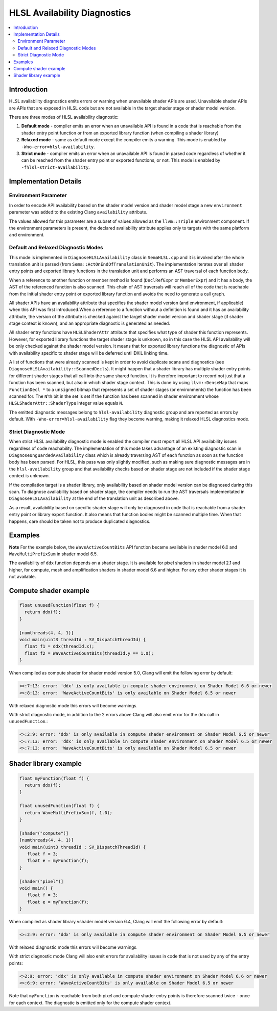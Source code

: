 =============================
HLSL Availability Diagnostics
=============================

.. contents::
   :local:

Introduction
============

HLSL availability diagnostics emits errors or warning when unavailable shader APIs are used. Unavailable shader APIs are APIs that are exposed in HLSL code but are not available in the target shader stage or shader model version.

There are three modes of HLSL availability diagnostic:

#. **Default mode** - compiler emits an error when an unavailable API is found in a code that is reachable from the shader entry point function or from an exported library function (when compiling a shader library)

#. **Relaxed mode** - same as default mode except the compiler emits a warning. This mode is enabled by ``-Wno-error=hlsl-availability``.

#. **Strict mode** - compiler emits an error when an unavailable API is found in parsed code regardless of whether it can be reached from the shader entry point or exported functions, or not. This mode is enabled by ``-fhlsl-strict-availability``.

Implementation Details
======================

Environment Parameter
---------------------

In order to encode API availability based on the shader model version and shader model stage a new ``environment`` parameter was added to the existing Clang ``availability`` attribute.

The values allowed for this parameter are a subset of values allowed as the ``llvm::Triple`` environment component. If the environment parameters is present, the declared availability attribute applies only to targets with the same platform and environment.

Default and Relaxed Diagnostic Modes
------------------------------------

This mode is implemented in ``DiagnoseHLSLAvailability`` class in ``SemaHLSL.cpp`` and it is invoked after the whole translation unit is parsed (from ``Sema::ActOnEndOfTranslationUnit``). The implementation iterates over all shader entry points and exported library functions in the translation unit and performs an AST traversal of each function body.

When a reference to another function or member method is found (``DeclRefExpr`` or ``MemberExpr``) and it has a body, the AST of the referenced function is also scanned. This chain of AST traversals will reach all of the code that is reachable from the initial shader entry point or exported library function and avoids the need to generate a call graph.

All shader APIs have an availability attribute that specifies the shader model version (and environment, if applicable) when this API was first introduced.When a reference to a function without a definition is found and it has an availability attribute, the version of the attribute is checked against the target shader model version and shader stage (if shader stage context is known), and an appropriate diagnostic is generated as needed.

All shader entry functions have ``HLSLShaderAttr`` attribute that specifies what type of shader this function represents. However, for exported library functions the target shader stage is unknown, so in this case the HLSL API availability will be only checked against the shader model version. It means that for exported library functions the diagnostic of APIs with availability specific to shader stage will be deferred until DXIL linking time.

A list of functions that were already scanned is kept in order to avoid duplicate scans and diagnostics (see ``DiagnoseHLSLAvailability::ScannedDecls``). It might happen that a shader library has multiple shader entry points for different shader stages that all call into the same shared function. It is therefore important to record not just that a function has been scanned, but also in which shader stage context. This is done by using ``llvm::DenseMap`` that maps ``FunctionDecl *`` to a ``unsigned`` bitmap that represents a set of shader stages (or environments) the function has been scanned for. The ``N``'th bit in the set is set if the function has been scanned in shader environment whose ``HLSLShaderAttr::ShaderType`` integer value equals ``N``.

The emitted diagnostic messages belong to ``hlsl-availability`` diagnostic group and are reported as errors by default. With ``-Wno-error=hlsl-availability`` flag they become warning, making it relaxed HLSL diagnostics mode.

Strict Diagnostic Mode
----------------------

When strict HLSL availability diagnostic mode is enabled the compiler must report all HLSL API availability issues regardless of code reachability. The implementation of this mode takes advantage of an existing diagnostic scan in ``DiagnoseUnguardedAvailability`` class which is already traversing AST of each function as soon as the function body has been parsed. For HLSL, this pass was only slightly modified, such as making sure diagnostic messages are in the ``hlsl-availability`` group and that availability checks based on shader stage are not included if the shader stage context is unknown.

If the compilation target is a shader library, only availability based on shader model version can be diagnosed during this scan. To diagnose availability based on shader stage, the compiler needs to run the AST traversals implementated in ``DiagnoseHLSLAvailability`` at the end of the translation unit as described above.

As a result, availability based on specific shader stage will only be diagnosed in code that is reachable from a shader entry point or library export function. It also means that function bodies might be scanned multiple time. When that happens, care should be taken not to produce duplicated diagnostics.

Examples
========

**Note**
For the example below, the ``WaveActiveCountBits`` API function became available in shader model 6.0 and ``WaveMultiPrefixSum`` in shader model 6.5.

The availability of ``ddx`` function depends on a shader stage. It is available for pixel shaders in shader model 2.1 and higher, for compute, mesh and amplification shaders in shader model 6.6 and higher. For any other shader stages it is not available.

Compute shader example
======================

.. code-block:: c++

   float unusedFunction(float f) {
     return ddx(f);
   }

   [numthreads(4, 4, 1)]
   void main(uint3 threadId : SV_DispatchThreadId) {
     float f1 = ddx(threadId.x);
     float f2 = WaveActiveCountBits(threadId.y == 1.0);
   }

When compiled as compute shader for shader model version 5.0, Clang will emit the following error by default:

.. code-block:: console

   <>:7:13: error: 'ddx' is only available in compute shader environment on Shader Model 6.6 or newer
   <>:8:13: error: 'WaveActiveCountBits' is only available on Shader Model 6.5 or newer

With relaxed diagnostic mode this errors will become warnings.

With strict diagnostic mode, in addition to the 2 errors above Clang will also emit error for the ``ddx`` call in ``unusedFunction``.:

.. code-block:: console

   <>:2:9: error: 'ddx' is only available in compute shader environment on Shader Model 6.5 or newer
   <>:7:13: error: 'ddx' is only available in compute shader environment on Shader Model 6.5 or newer
   <>:7:13: error: 'WaveActiveCountBits' is only available on Shader Model 6.5 or newer

Shader library example
======================

.. code-block:: c++

   float myFunction(float f) {
     return ddx(f);
   }

   float unusedFunction(float f) {
     return WaveMultiPrefixSum(f, 1.0);
   }

   [shader("compute")]
   [numthreads(4, 4, 1)]
   void main(uint3 threadId : SV_DispatchThreadId) {
      float f = 3;
      float e = myFunction(f);
   }

   [shader("pixel")]
   void main() {
      float f = 3;
      float e = myFunction(f);
   }

When compiled as shader library vshader model version 6.4, Clang will emit the following error by default:

.. code-block:: console

   <>:2:9: error: 'ddx' is only available in compute shader environment on Shader Model 6.5 or newer

With relaxed diagnostic mode this errors will become warnings.

With strict diagnostic mode Clang will also emit errors for availability issues in code that is not used by any of the entry points:

.. code-block:: console

   <>2:9: error: 'ddx' is only available in compute shader environment on Shader Model 6.6 or newer
   <>:6:9: error: 'WaveActiveCountBits' is only available on Shader Model 6.5 or newer

Note that ``myFunction`` is reachable from both pixel and compute shader entry points is therefore scanned twice - once for each context. The diagnostic is emitted only for the compute shader context.
